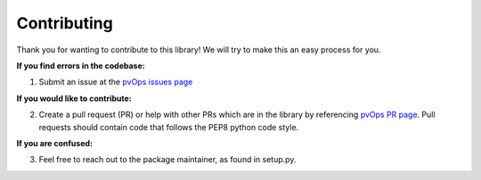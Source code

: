 .. _contributing:

Contributing
============

Thank you for wanting to contribute to this library! We will try to make this an easy process for you.

**If you find errors in the codebase:**

1. Submit an issue at the `pvOps issues page <https://github.com/tgunda/pvOps/issues>`_

**If you would like to contribute:**

2. Create a pull request (PR) or help with other PRs which are in the library by referencing `pvOps PR page <https://github.com/tgunda/pvOps/pulls>`_. Pull requests should contain code that follows the PEP8 python code style.

**If you are confused:**

3. Feel free to reach out to the package maintainer, as found in setup.py. 